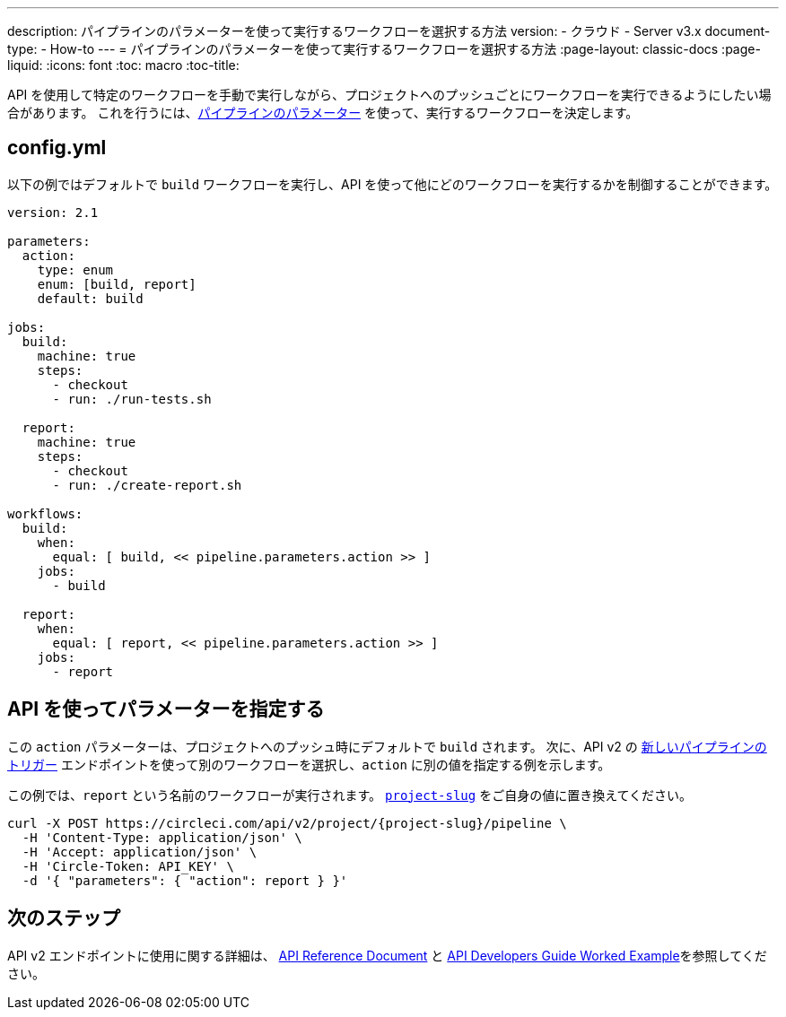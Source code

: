 ---
description: パイプラインのパラメーターを使って実行するワークフローを選択する方法
version:
- クラウド
- Server v3.x
document-type:
- How-to
---
= パイプラインのパラメーターを使って実行するワークフローを選択する方法
:page-layout: classic-docs
:page-liquid:
:icons: font
:toc: macro
:toc-title:

API を使用して特定のワークフローを手動で実行しながら、プロジェクトへのプッシュごとにワークフローを実行できるようにしたい場合があります。 これを行うには、<<pipeline-variables#pipeline-parameters-in-configuration,パイプラインのパラメーター>> を使って、実行するワークフローを決定します。

[#config]
== config.yml

以下の例ではデフォルトで `build` ワークフローを実行し、API を使って他にどのワークフローを実行するかを制御することができます。

[source,yaml]
----
version: 2.1

parameters:
  action:
    type: enum
    enum: [build, report]
    default: build

jobs:
  build:
    machine: true
    steps:
      - checkout
      - run: ./run-tests.sh

  report:
    machine: true
    steps:
      - checkout
      - run: ./create-report.sh

workflows:
  build:
    when:
      equal: [ build, << pipeline.parameters.action >> ]
    jobs:
      - build

  report:
    when:
      equal: [ report, << pipeline.parameters.action >> ]
    jobs:
      - report
----

[#supply-parameter-with-api]
== API を使ってパラメーターを指定する

この `action` パラメーターは、プロジェクトへのプッシュ時にデフォルトで `build` されます。 次に、API v2 の link:https://circleci.com/docs/api/v2/#operation/triggerPipeline[新しいパイプラインのトリガー] エンドポイントを使って別のワークフローを選択し、`action` に別の値を指定する例を示します。

この例では、`report` という名前のワークフローが実行されます。 <<api-developers-guide#getting-started-with-the-api,`project-slug`>> をご自身の値に置き換えてください。

[source,shell]
----
curl -X POST https://circleci.com/api/v2/project/{project-slug}/pipeline \
  -H 'Content-Type: application/json' \
  -H 'Accept: application/json' \
  -H 'Circle-Token: API_KEY' \
  -d '{ "parameters": { "action": report } }'
----

[#next-steps]
== 次のステップ

API v2 エンドポイントに使用に関する詳細は、 link:https://circleci.com/docs/api/v2/[API Reference Document] と <<api-developers-guide/#example-end-to-end-api-request,API Developers Guide Worked Example>>を参照してください。
